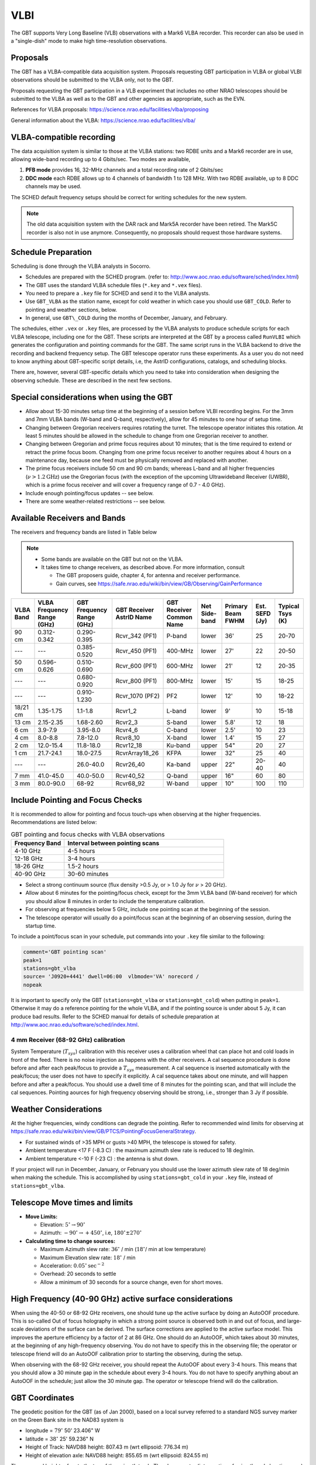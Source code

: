 
VLBI
----

The GBT supports Very Long Baseline (VLB) observations with a Mark6 VLBA recorder. 
This recorder can also be used in a "single-dish" mode to make high time-resolution 
observations. 

Proposals
^^^^^^^^^

The GBT has a VLBA-compatible data acquisition system. Proposals requesting GBT 
participation in VLBA or global VLBI observations should be submitted to the VLBA
only, not to the GBT.

Proposals requesting the GBT participation in a VLB experiment that includes no
other NRAO telescopes should be submitted to the VLBA as well as to the GBT and 
other agencies as appropriate, such as the EVN.

References for VLBA proposals: https://science.nrao.edu/facilities/vlba/proposing

General information about the VLBA: https://science.nrao.edu/facilities/vlba/


VLBA-compatible recording
^^^^^^^^^^^^^^^^^^^^^^^^^

The data acquisition system is similar to those at the VLBA stations: two RDBE units 
and a Mark6 recorder are in use, allowing wide-band recording up to 4 Gbits/sec. 
Two modes are available, 

#. **PFB mode** provides 16, 32-MHz channels and a total  recording rate of 2 Gbits/sec
#. **DDC mode** each RDBE allows up to 4 channels  of bandwidth 1 to 128 MHz. With two
   RDBE available, up to 8 DDC channels may be used.

The SCHED default frequency setups should be correct for writing schedules for the 
new system.

.. note::

    The old data acquisition system with the DAR rack and Mark5A recorder have been 
    retired. The Mark5C recorder is also not in use anymore. Consequently, no proposals
    should request those hardware systems.


Schedule Preparation
^^^^^^^^^^^^^^^^^^^^

Scheduling is done through the VLBA analysts in Socorro.  

* Schedules are prepared with the SCHED program. (refer to: http://www.aoc.nrao.edu/software/sched/index.html)

* The GBT uses the standard VLBA schedule files (``*.key`` and ``*.vex`` files).

* You need to prepare a ``.key`` file for SCHED and send it to the VLBA analysts.
    
* Use ``GBT_VLBA`` as the station name, except for cold weather in which case you should
  use ``GBT_COLD``. Refer to pointing and weather sections, below. 

* In general, use ``GBT\_COLD`` during the months of December, January, and February.


The schedules, either ``.vex`` or ``.key`` files, are processed by the VLBA analysts to 
produce schedule scripts for each VLBA telescope, including one for the GBT. These 
scripts are interpreted at the GBT by a process called ``RunVLBI`` which generates
the configuration and pointing commands for the GBT. The same script runs in the VLBA
backend to drive the recording and backend frequency setup. The GBT telescope operator
runs these experiments. As a user you do not need to know anything about GBT-specific
script details, i.e, the AstrID configurations, catalogs, and scheduling blocks.

There are, however, several GBT-specific details which you need to take into consideration
when designing the observing schedule. These are described in the next few sections.


Special considerations when using the GBT
^^^^^^^^^^^^^^^^^^^^^^^^^^^^^^^^^^^^^^^^^

* Allow about 15-30 minutes setup time at the beginning of a session before VLBI recording
  begins. For the 3mm and 7mm VLBA bands (W-band and Q-band, respectively), allow for 
  45 minutes to one hour of setup time.

* Changing between Gregorian receivers requires rotating the turret. The telescope operator 
  initiates this rotation. At least 5 minutes should be allowed in the schedule to change 
  from one Gregorian receiver to another.
      
* Changing between Gregorian and prime focus requires about 10 minutes; that is the time 
  required to extend or retract the prime focus boom. Changing from one prime focus receiver 
  to another requires about 4 hours on a maintenance day, because one feed must be physically
  removed and replaced with another.

* The prime focus receivers include 50 cm and 90 cm bands; whereas L-band and all higher 
  frequencies (:math:`\nu > $ 1.2 {\text{GHz}`) use the Gregorian focus (with the exception 
  of the upcoming Ultrawideband Receiver (UWBR), which is a prime focus receiver and will 
  cover a frequency range of 0.7 - 4.0 GHz).
  
* Include enough pointing/focus updates -- see below.
    
* There are some weather-related restrictions -- see below.



Available Receivers and Bands
^^^^^^^^^^^^^^^^^^^^^^^^^^^^^

The receivers and frequency bands are listed in Table below

.. note:: 

    * Some bands are available on the GBT but not on the VLBA. 
    * It takes time to change receivers, as described above. For more information, consult 
        
      * The GBT proposers guide, chapter 4, for antenna and receiver performance.

        .. todo:: Move that content over here.

      * Gain curves, see https://safe.nrao.edu/wiki/bin/view/GB/Observing/GainPerformance

        .. todo:: 

            Move that content over here if possible. Wiki pages are not accessible 
            to the public (anymore)

    
+----------+-------------+-------------+-----------------+----------+-------+---------+-------+---------+
| VLBA     | VLBA        | GBT         | GBT             | GBT      | Net   | Primary | Est.  | Typical |
| Band     | Frequency   | Frequency   | Receiver        | Receiver | Side- | Beam    | SEFD  | Tsys    |
|          | Range       | Range       | AstrID          | Common   | band  | FWHM    | (Jy)  | (K)     |
|          | (GHz)       | (GHz)       | Name            | Name     |       |         |       |         |
+==========+=============+=============+=================+==========+=======+=========+=======+=========+
| 90 cm    | 0.312-0.342 | 0.290-0.395 | Rcvr_342 (PF1)  | P-band   | lower | 36'     | 25    | 20-70   |
+----------+-------------+-------------+-----------------+----------+-------+---------+-------+---------+
| ---      | ---         | 0.385-0.520 | Rcvr_450 (PF1)  | 400-MHz  | lower | 27'     | 22    | 20-50   |
+----------+-------------+-------------+-----------------+----------+-------+---------+-------+---------+
| 50 cm    | 0.596-0.626 | 0.510-0.690 | Rcvr_600 (PF1)  | 600-MHz  | lower | 21'     | 12    | 20-35   |
+----------+-------------+-------------+-----------------+----------+-------+---------+-------+---------+
| ---      | ---         | 0.680-0.920 | Rcvr_800 (PF1)  | 800-MHz  | lower | 15'     | 15    | 18-25   |
+----------+-------------+-------------+-----------------+----------+-------+---------+-------+---------+
| ---      | ---         | 0.910-1.230 | Rcvr_1070 (PF2) | PF2      | lower | 12'     | 10    | 18-22   |
+----------+-------------+-------------+-----------------+----------+-------+---------+-------+---------+
| 18/21 cm | 1.35-1.75   | 1.1-1.8     | Rcvr1_2         | L-band   | lower | 9'      | 10    | 15-18   |
+----------+-------------+-------------+-----------------+----------+-------+---------+-------+---------+
| 13 cm    | 2.15-2.35   | 1.68-2.60   | Rcvr2_3         | S-band   | lower | 5.8'    | 12    | 18      |
+----------+-------------+-------------+-----------------+----------+-------+---------+-------+---------+
| 6 cm     | 3.9-7.9     | 3.95-8.0    | Rcvr4_6         | C-band   | lower | 2.5'    | 10    | 23      |
+----------+-------------+-------------+-----------------+----------+-------+---------+-------+---------+
| 4 cm     | 8.0-8.8     | 7.8-12.0    | Rcvr8_10        | X-band   | lower | 1.4'    | 15    | 27      |
+----------+-------------+-------------+-----------------+----------+-------+---------+-------+---------+
| 2 cm     | 12.0-15.4   | 11.8-18.0   | Rcvr12_18       | Ku-band  | upper | 54"     | 20    | 27      |
+----------+-------------+-------------+-----------------+----------+-------+---------+-------+---------+
| 1 cm     | 21.7-24.1   | 18.0-27.5   | RcvrArray18_26  | KFPA     | lower | 32"     | 25    | 40      |
+----------+-------------+-------------+-----------------+----------+-------+---------+-------+---------+        
| ---      | ---         | 26.0-40.0   | Rcvr26_40       | Ka-band  | upper | 22"     | 20-40 | 40      |
+----------+-------------+-------------+-----------------+----------+-------+---------+-------+---------+        
| 7 mm     | 41.0-45.0   | 40.0-50.0   | Rcvr40_52       | Q-band   | upper | 16"     | 60    | 80      |
+----------+-------------+-------------+-----------------+----------+-------+---------+-------+---------+        
| 3 mm     | 80.0-90.0   | 68-92       | Rcvr68_92       | W-band   | upper | 10"     | 100   | 110     |
+----------+-------------+-------------+-----------------+----------+-------+---------+-------+---------+

.. todo:: Add table notes here.


.. tablenotes    
.. Please note that this receiver name no longer correlates exactly with the actual frequency range of the receiver.
.. Receivers with \dq{PF1} or \dq{PF2} are at the prime focus; the others are at the Gregorian focus.
.. Rcvr26\_40 has linear polarization only; 2 beams but one polarization state per beam; all other receivers can receive dual circular polarizations.
.. Pulse Cal (or phase cal) is injected in receivers of 2 cm wavelength and longer; pulse cal is injected in the 7mm receiver after the first mix; other receivers have no pulse cal injection.
.. The 4 mm receiver (Rcvr68\_92) has no noise cal or pulse cal injection. See the section below for how calibration is done.



Include Pointing and Focus Checks
^^^^^^^^^^^^^^^^^^^^^^^^^^^^^^^^^

It is recommended to allow for pointing and focus touch-ups when observing 
at the higher frequencies. Recommendations are listed below:

.. list-table:: GBT pointing and focus checks with VLBA observations
    :widths: 25, 75
    :header-rows: 1

    * - Frequency Band
      - Interval between pointing scans 
    * - 4-10 GHz
      - 4-5 hours
    * - 12-18 GHz
      - 3-4 hours
    * - 18-26 GHz
      - 1.5-2 hours
    * - 40-90 GHz
      - 30-60 minutes


* Select a strong continuum source (flux density >0.5 Jy, or > 1.0 Jy for :math:`\nu` > 20 GHz).

* Allow about 6 minutes for the pointing/focus check, except for the 3mm VLBA band (W-band receiver) 
  for which you should allow 8 minutes in order to include the temperature calibration.

* For observing at frequencies below 5 GHz, include one pointing scan at the beginning of the session.

* The telescope operator will usually do a point/focus scan at the beginning of an observing session,
  during the startup time.


To include a point/focus scan in your schedule, put commands into your ``.key`` file similar 
to the following:

.. code-block:: 

    comment='GBT pointing scan'
    peak=1
    stations=gbt_vlba
    source= 'J0920+4441' dwell=06:00  vlbmode='VA' norecord /
    nopeak 

It is important to specify only the GBT (``stations=gbt_vlba`` or ``stations=gbt_cold``) when putting 
in ``peak=1``.  Otherwise it may do a reference pointing for the whole VLBA, and if the pointing source
is under about 5 Jy, it can produce bad results. Refer to the SCHED manual for details of schedule 
preparation at http://www.aoc.nrao.edu/software/sched/index.html.


4 mm Receiver (68-92 GHz) calibration
'''''''''''''''''''''''''''''''''''''

System Temperature (:math:`T_{sys}`) calibration with this receiver uses a calibration wheel that
can place hot and cold loads in front of the feed. There is no noise injection as happens with the other
receivers. A cal sequence procedure is done before and after each peak/focus to provide a :math:`T_{sys}`
measurement. A cal sequence is inserted automatically with the peak/focus; the user does not have to 
specify it explicitly. A cal sequence takes about one minute, and will happen before and after a peak/focus.
You should use a dwell time of 8 minutes for the pointing scan, and that will include the cal sequences.
Pointing aources for high frequency observing should be strong, i.e., stronger than 3 Jy if possible.



Weather Considerations
^^^^^^^^^^^^^^^^^^^^^^

At the higher frequencies, windy conditions can degrade the pointing. Refer to recommended wind limits 
for observing at https://safe.nrao.edu/wiki/bin/view/GB/PTCS/PointingFocusGeneralStrategy.

.. todo:: Move the content of the wiki page here if possible.


* For sustained winds of >35 MPH or gusts >40 MPH, the telescope is stowed for safety.
* Ambient temperature <17 F (-8.3 C) : the maximum azimuth slew rate is reduced to 18 deg/min.
* Ambient temperature <-10 F (-23 C) : the antenna is shut down.


If your project will run in December, January, or February you should use the lower azimuth slew 
rate of 18 deg/min when making the schedule. This is accomplished by using ``stations=gbt_cold``
in your ``.key`` file, instead of ``stations=gbt_vlba``.


Telescope Move times and limits
^^^^^^^^^^^^^^^^^^^^^^^^^^^^^^^

* **Move Limits:**
    
  * Elevation: :math:`5^{\circ} \rightarrow 90^{\circ}`
  * Azimuth: :math:`-90^{\circ} \rightarrow +450^{\circ}`, i.e, :math:`180^{\circ} \pm 270^{\circ}`
  
  
* **Calculating time to change sources:**

  * Maximum Azimuth slew rate: :math:`36^{\circ}` / min (:math:`18^{\circ}`/ min at low temperature)
  * Maximum Elevation slew rate: :math:`18^{\circ}` / min
  * Acceleration: :math:`0.05^{\circ} {\text{sec}}^{-2}`
  * Overhead: 20 seconds to settle
  * Allow a minimum of 30 seconds for a source change, even for short moves.
   


High Frequency (40-90 GHz) active surface considerations
^^^^^^^^^^^^^^^^^^^^^^^^^^^^^^^^^^^^^^^^^^^^^^^^^^^^^^^^

When using the 40-50 or 68-92 GHz receivers, one should tune up the active surface by doing an AutoOOF
procedure. This is so-called Out of focus holography in which a strong point source is observed both in
and out of focus, and large-scale deviations of the surface can be derived. The surface corrections are 
applied to the active surface model. This improves the aperture efficiency by a factor of 2 at 86 GHz. 
One should do an AutoOOF, which takes about 30 minutes, at the beginning of any high-frequency observing. 
You do not have to specify this in the observing file; the operator or telescope friend will do an
AutoOOF calibration prior to starting the observing, during the setup.

When observing with the 68-92 GHz receiver, you should repeat the AutoOOF about every 3-4 hours. This 
means that you should allow a 30 minute gap in the schedule about every 3-4 hours. You do not have to 
specify anything about an AutoOOF in the schedule; just allow the 30 minute gap. The operator or telescope 
friend will do the calibration. 


GBT Coordinates
^^^^^^^^^^^^^^^

The geodetic position for the GBT (as of Jan 2000), based on a local survey referred to a standard NGS 
survey marker on the Green Bank site in the NAD83 system is

* longitude = :math:`79^{\circ}` 50' 23.406" W
* latitude = :math:`38^{\circ}` 25' 59.236" N
* Height of Track: NAVD88 height: 807.43 m (wrt ellipsoid: 776.34 m)
* Height of elevation axle: NAVD88 height: 855.65 m (wrt ellipsoid: 824.55 m) 

The surveyed height refers to the top of the azimuth track. The phase center (intersection of azimuth 
and elevation axes) is 48.22m above the top of the azimuth track. The average geoid height = -31.10m
with respect to the ellipsoid. The estimate uncertainty is 0.04".

The Earth-centered ITRF coordinates for the phase center of the GBT were derived from a TIES run with
the GBT and 20-meter telescopes in December 2002.  

.. AS: Commenting this as the webpage is not loading, 2022-10
.. Geodetic solution for the \gls{ITRF} coordinates may be found through the web site: 
.. \url{http://gemini.gsfc.nasa.gov/solutions/}


The solution as of Oct 2007 is:

* x =   882589.638 meters
* y = -4924872.319 meters
* z =  3943729.355 meters


Based on the ITRF solution, the best NAD83 geodetic position is:

* Latitude = :math:`38^{\circ}` 25' 59.266" N (:math:`38.433129^{\circ}` N) 
* Longitude = :math:`79^{\circ}` 50' 23.423" W (:math:`79.839840^{\circ}` W) 
* Height above the ellipsoid = 824.36 m 
* Height above the geoid = 855.46 m 


Further Information
^^^^^^^^^^^^^^^^^^^

More information about running VLBI observations at the GBT is available at https://www.gb.nrao.edu/~gbvlbi/vlbinfo.html.

.. todo:: Move the content of this page over to GBTdocs.

